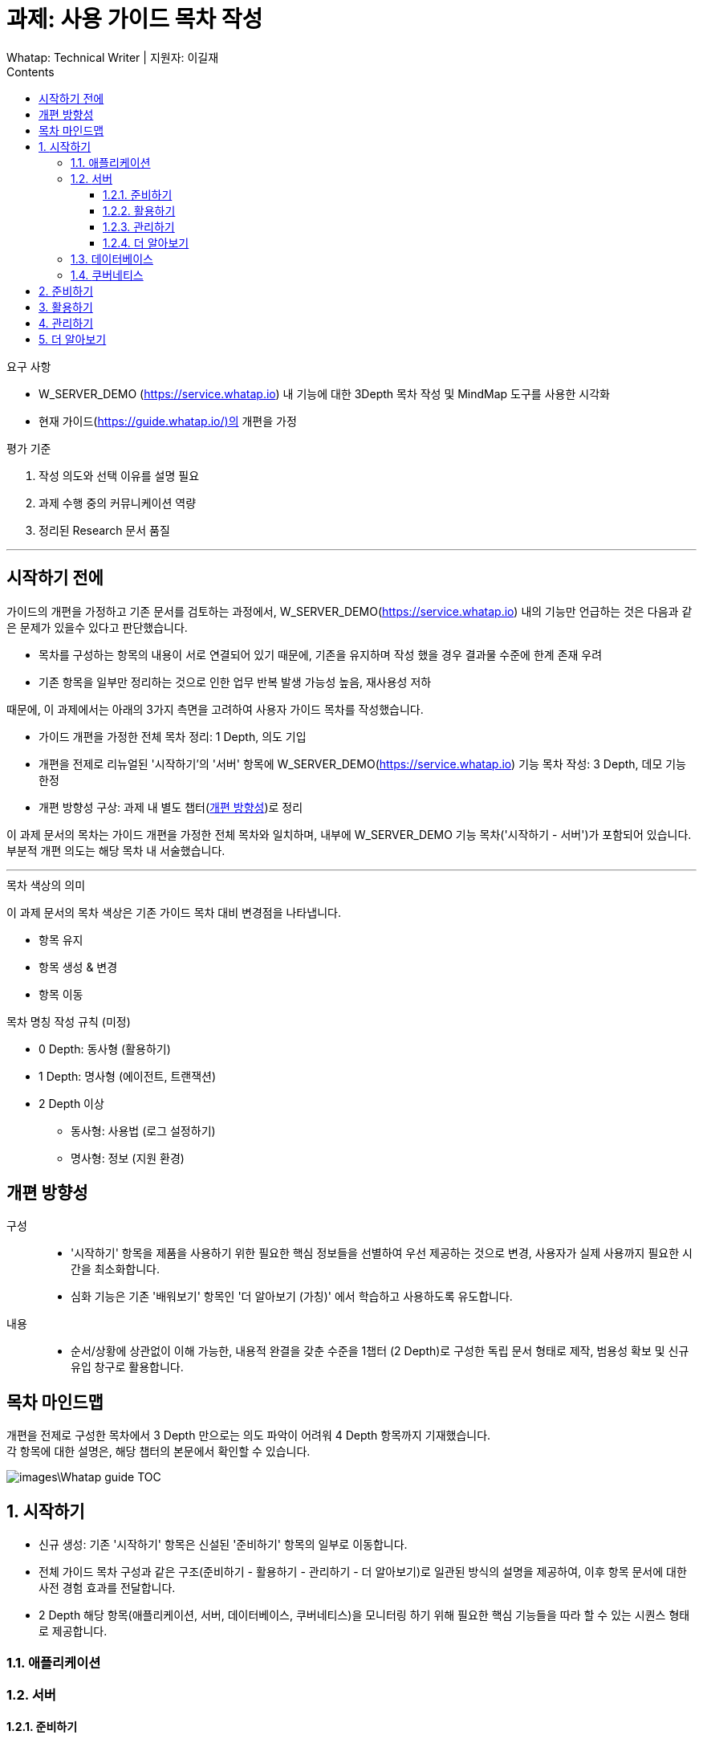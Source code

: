 :stylesheet: ./custom.css
:linkcss:
:lang: ko
//스타일 참조경로 HTML, PDF는 별도 설정 파일이 있음

//국문 커버
:title-page-background-image: image:./images/covers/title-bg_A5.png[]
:back-cover-image: image:./images/covers/back-cover_A5.pdf[]

//영문 커버
// :title-page-background-image: image:./images/covers/title-bgEN_A5.png[]
// :back-cover-image: image:./images/covers/back-coverEN_A5.pdf[]


//넘버링 각 문서 시작에 써야 개별 문서 프리뷰에서 적용
:sectnums:
:sectnumlevels: 4
//헤딩 넘버링 depth

//자동 줄바꿈 각 문서 시작에 써야 개별 문서 프리뷰에서 적용
:hardbreaks:

//챕터 이름 Chapter 대신 사용할 이름 설정 (없음 으로 변경)
:chapter-label:

:doctype: book
:docinfo: shared

//목차 설정
:toclevels: 3
:toc-title: Contents
:toc: left
//:subtitle: 사용자 매뉴얼

:media: prepress
//페이지 recto/verso 여백 설정

//:icons: font
:icons: image
:icontype: svg

:table-caption!:
:table-number!:
//테이블 타이틀 앞 글자 + 숫자 (Table 1.) 없애기
:experimental:
//실험 기능 확장
:example-caption!:
:example-number!:
//==== block 앞 글자(example) + 숫자 (1.) 없애기
:figure-caption!:

:source-highlighter: highlightjs


// 제목, 문서 속성 설정 시작

= 과제: 사용 가이드 목차 작성
:revnumber: Whatap: Technical Writer | 지원자: 이길재
//:revdate:
//:revremark:
//기본 버전 위치 양식 (행) 사용 안함
:version-label!:

// 제목, 문서 속성 설정 끝


.요구 사항
====
* W_SERVER_DEMO (https://service.whatap.io) 내 기능에 대한 3Depth 목차 작성 및 MindMap 도구를 사용한 시각화
* 현재 가이드(https://guide.whatap.io/)의 개편을 가정 
====

.평가 기준
====
. 작성 의도와 선택 이유를 설명 필요
. 과제 수행 중의 커뮤니케이션 역량
. 정리된 Research 문서 품질
====

''''

<<<

[preface]
== 시작하기 전에

가이드의 개편을 가정하고 기존 문서를 검토하는 과정에서, W_SERVER_DEMO(https://service.whatap.io) 내의 기능만 언급하는 것은 다음과 같은 문제가 있을수 있다고 판단했습니다.

* 목차를 구성하는 항목의 내용이 서로 연결되어 있기 때문에, 기존을 유지하며 작성 했을 경우 결과물 수준에 한계 존재 우려
* 기존 항목을 일부만 정리하는 것으로 인한 업무 반복 발생 가능성 높음, 재사용성 저하

때문에, 이 과제에서는 아래의 3가지 측면을 고려하여 사용자 가이드 목차를 작성했습니다.

* 가이드 개편을 가정한 전체 목차 정리: 1 Depth, 의도 기입

* 개편을 전제로 리뉴얼된 '시작하기'의 '서버' 항목에 W_SERVER_DEMO(https://service.whatap.io) 기능 목차 작성: 3 Depth, 데모 기능 한정

* 개편 방향성 구상: 과제 내 별도 챕터(<<renewal>>)로 정리

이 과제 문서의 목차는 가이드 개편을 가정한 전체 목차와 일치하며, 내부에 W_SERVER_DEMO 기능 목차('시작하기 - 서버')가 포함되어 있습니다. 부분적 개편 의도는 해당 목차 내 서술했습니다.

''''

.목차 색상의 의미
====
이 과제 문서의 목차 색상은 기존 가이드 목차 대비 변경점을 나타냅니다. 

* 항목 유지
* [green]#항목 생성 & 변경#
* [blue]#항목 이동#
====

[#heading_rule]
.목차 명칭 작성 규칙 (미정)
====
* 0 Depth: 동사형 (활용하기)
* 1 Depth: 명사형 (에이전트, 트랜잭션)
* 2 Depth 이상
** 동사형: 사용법 (로그 설정하기) 
** 명사형: 정보 (지원 환경)
====

<<<

[#renewal]
[preface]
== 개편 방향성

구성::
* '시작하기' 항목을 제품을 사용하기 위한 필요한 핵심 정보들을 선별하여 우선 제공하는 것으로 변경, 사용자가 실제 사용까지 필요한 시간을 최소화합니다.
* 심화 기능은 기존 '배워보기' 항목인 '더 알아보기 (가칭)' 에서 학습하고 사용하도록 유도합니다.

내용::
* 순서/상황에 상관없이 이해 가능한, 내용적 완결을 갖춘 수준을 1챕터 (2 Depth)로 구성한 독립 문서 형태로 제작, 범용성 확보 및 신규 유입 창구로 활용합니다.


<<<

[preface]
== 목차 마인드맵
개편을 전제로 구성한 목차에서 3 Depth 만으로는 의도 파악이 어려워 4 Depth 항목까지 기재했습니다. 
각 항목에 대한 설명은, 해당 챕터의 본문에서 확인할 수 있습니다.

image::images\Whatap_guide_TOC.svg[]

<<<

== [green]#시작하기# 

* 신규 생성: 기존 '시작하기' 항목은 신설된 '준비하기' 항목의 일부로 이동합니다.
* 전체 가이드 목차 구성과 같은 구조(준비하기 - 활용하기 - 관리하기 - 더 알아보기)로 일관된 방식의 설명을 제공하여, 이후 항목 문서에 대한 사전 경험 효과를 전달합니다.
* 2 Depth 해당 항목(애플리케이션, 서버, 데이터베이스, 쿠버네티스)을 모니터링 하기 위해 필요한 핵심 기능들을 따라 할 수 있는 시퀀스 형태로 제공합니다.



=== [green]#애플리케이션#

=== [green]#서버#

==== [green]#준비하기#

===== [green]#미리보기#
기능 전체 맵, 사용 시나리오 기반의 가이드, 핵심 기능 시연 짧은 영상 (미정) 을 제공하여 사용자의 빠른 이해를 돕습니다.

===== [green]#시작하기 전에#
가이드를 따라 하기 위한 환경 설정법과 설치 방법 제공합니다.




==== 활용하기

=====  대시보드
* 위젯 (Wiget)
* 컴파운드아이
* Flex 보드


===== 분석
* 서버
** 서버 목록
** 서버 상세

* 메트릭스

* 큐브
* 보고서





===== 모니터링

* 로그	
** 라이브 Tail
** 탐색기
** 설정



===== 알림	

* 이벤트 조건
* 이벤트 수신
* 이벤트 기록



===== 서버 설정
* 에이전트
** 제어와 상태 조회
** 원격 파일 뷰어

* 환경 변수

===== [green]#더 보기#
추가 및 심화 기능에 대한 안내와 링크 제공


==== 관리하기


===== 프로젝트 관리
===== 프로젝트 멤버
===== 에이전트 설치
===== 정비 계획

===== [green]#더 보기#
추가 및 심화 기능에 대한 안내와 링크 제공


==== [green]#더 알아보기#
전체 제품군, 문서 전반에 대한 공통 가이드 제공 (애플리케이션 = 서버 = 데이터베이스 = 쿠버네티스)




=== [green]#데이터베이스#
=== [green]#쿠버네티스#





== [green]#준비하기# 
* 기존 '시작하기' + 기존 '설치하기'
기존 '시작하기' 와 '설치하기' 의 내용 구분이 모호한 점(다운로드, 설치 방법을 나누어 설명)이 있어, 첫 사용자 입장에서 혼란스러울 수 있습니다.
둘 다 서비스를 사용하기 위한 환경을 준비하는 과정이라는 공통점이 있기 때문에, 서비스 사용을 시작하기 전에 준비하고 설정하는 과정을 '준비하기' 로 통합하여 관리합니다.

* 제품 사용에 필수적인 환경 설정, 설치 방법만 등재 
심화 기능의 환경 설정, 설치 방법은 신설된 '더 알아보기' 항목의 해당 심화 기능 문서 내부에 작성하여 하나의 독립된 문서로 활용될 수 있게끔 모듈화 합니다.
제품 사용에 핵심적인 부가 내용은 이 곳이 아닌 '시작하기' 챕터에서 사용법을 안내하고 관련 링크를 제공합니다.
 







== 활용하기

문제점:: 개선 방안

사용법이 파편화 되어 있고 설치, 기능 설명과 혼재되어 있어 내용 확인 전에 기능 파악이 어렵습니다.::
* 2 Depth의 첫 항목은 '개요' 로 고정하고 전체 기능을 내용 제공합니다. 선택 기능이 있는 경우 적절한 항목을 사용할 수 있도록 돕습니다. ('시작하기 - 미리보기' 역할)
* 문서 제목에 일관된 규칙을 적용하는 것(<<heading_rule>>)으로 문서를 읽기 전에 내용을 예상할 수 있도록 합니다.

기존 '활용하기' 항목의 비중이 너무 높습니다. 특히 기존 '배워보기' 항목과 차이가 큽니다.::
* 필수 사용법이 아닌 내용(심화 기능, 부가 정보)은 '더 알아보기' 항목으로 옮겨 관리합니다.
* 설치 관련 항목은 핵심 기능인 경우에 '시작하기 전에 - 설치' 항목으로 이동, 심화 기능은 '더 알아보기'로 이동합니다. 개념 관련 항목은 '더 알아보기' 항목으로 이동하고 '활용하기 - 개요' 항목에서 안내합니다.	




== 관리하기
실제 제품의 관리하기 항목과 일치시킵니다. (에이전트 설치, 정비 계획 추가 등)



== [green]#더 알아보기#
* 기존 '배워보기'

심화 기능과 추가 내용을 등재합니다. 
이전 챕터 각 문서의 맺음부에서 간단한 설명과 링크를 제공하여 사용할 수 있도록 유도합니다.

